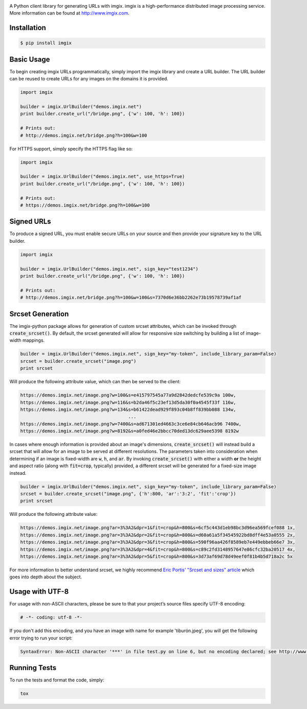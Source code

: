 .. image:: https://assets.imgix.net/imgix-logo-web-2014.pdf?page=2&fm=png&w=200&h=200
        :alt: imgix logo

.. image:: https://travis-ci.org/imgix/imgix-python.png?branch=master
        :alt: Build Status
        :target: https://travis-ci.org/imgix/imgix-python

A Python client library for generating URLs with imgix. imgix is a high-performance
distributed image processing service. More information can be found at
http://www.imgix.com.

Installation
------------

.. code-block:: bash

    $ pip install imgix

Basic Usage
-----------

To begin creating imgix URLs programmatically, simply import the imgix library
and create a URL builder. The URL builder can be reused to create URLs for any
images on the domains it is provided.


.. code-block:: python

    import imgix

    builder = imgix.UrlBuilder("demos.imgix.net")
    print builder.create_url("/bridge.png", {'w': 100, 'h': 100})

    # Prints out:
    # http://demos.imgix.net/bridge.png?h=100&w=100

For HTTPS support, simply specify the HTTPS flag like so:

.. code-block:: python

    import imgix

    builder = imgix.UrlBuilder("demos.imgix.net", use_https=True)
    print builder.create_url("/bridge.png", {'w': 100, 'h': 100})

    # Prints out:
    # https://demos.imgix.net/bridge.png?h=100&w=100

Signed URLs
-----------

To produce a signed URL, you must enable secure URLs on your source and then
provide your signature key to the URL builder.

.. code-block:: python

    import imgix

    builder = imgix.UrlBuilder("demos.imgix.net", sign_key="test1234")
    print builder.create_url("/bridge.png", {'w': 100, 'h': 100})

    # Prints out:
    # http://demos.imgix.net/bridge.png?h=100&w=100&s=7370d6e36bb2262e73b19578739af1af

Srcset Generation
-----------------

The imgix-python package allows for generation of custom srcset attributes, which can be invoked through :code:`create_srcset()`. By default, the srcset generated will allow for responsive size switching by building a list of image-width mappings.

.. code-block:: python

    builder = imgix.UrlBuilder("demos.imgix.net", sign_key="my-token", include_library_param=False)
    srcset = builder.create_srcset("image.png")
    print srcset

Will produce the following attribute value, which can then be served to the client:

.. code-block:: html

    https://demos.imgix.net/image.png?w=100&s=e415797545a77a9d2842dedcfe539c9a 100w,
    https://demos.imgix.net/image.png?w=116&s=b2da46f5c23ef13d5da30f0a4545f33f 116w,
    https://demos.imgix.net/image.png?w=134&s=b61422dead929f893c04b8ff839bb088 134w,
                                            ...
    https://demos.imgix.net/image.png?w=7400&s=ad671301ed4663c3ce6e84cb646acb96 7400w,
    https://demos.imgix.net/image.png?w=8192&s=a0fed46e2bbcc70ded13dc629aee5398 8192w

In cases where enough information is provided about an image's dimensions, :code:`create_srcset()` will instead build a srcset that will allow for an image to be served at different resolutions. The parameters taken into consideration when determining if an image is fixed-width are :code:`w`, :code:`h`, and :code:`ar`. By invoking :code:`create_srcset()` with either a width **or** the height and aspect ratio (along with :code:`fit=crop`, typically) provided, a different srcset will be generated for a fixed-size image instead.

.. code-block:: python

    builder = imgix.UrlBuilder("demos.imgix.net", sign_key="my-token", include_library_param=False)
    srcset = builder.create_srcset("image.png", {'h':800, 'ar':'3:2', 'fit':'crop'})
    print srcset

Will produce the following attribute value:

.. code-block:: html

    https://demos.imgix.net/image.png?ar=3%3A2&dpr=1&fit=crop&h=800&s=6cf5c443d1eb98bc3d96ea569fcef088 1x,
    https://demos.imgix.net/image.png?ar=3%3A2&dpr=2&fit=crop&h=800&s=d60a61a5f34545922bd8dff4e53a0555 2x,
    https://demos.imgix.net/image.png?ar=3%3A2&dpr=3&fit=crop&h=800&s=590f96aa426f8589eb7e449ebbeb66e7 3x,
    https://demos.imgix.net/image.png?ar=3%3A2&dpr=4&fit=crop&h=800&s=c89c2fd3148957647e86cfc32ba20517 4x,
    https://demos.imgix.net/image.png?ar=3%3A2&dpr=5&fit=crop&h=800&s=3d73af69d78d49eef0f81b4b5d718a2c 5x

For more information to better understand srcset, we highly recommend `Eric Portis' "Srcset and sizes" article <https://ericportis.com/posts/2014/srcset-sizes/>`_ which goes into depth about the subject.

Usage with UTF-8
----------------

For usage with non-ASCII characters, please be sure to that your project’s source files specify UTF-8 encoding:

.. code-block:: python

    # -*- coding: utf-8 -*-

If you don't add this encoding, and you have an image with name for example 'tiburón.jpeg', you will get the following error trying to run your script:

.. code-block:: python

    SyntaxError: Non-ASCII character '***' in file test.py on line 6, but no encoding declared; see http://www.python.org/peps/pep-0263.html for details

Running Tests
-------------

To run the tests and format the code, simply:

.. code-block:: bash

    tox
